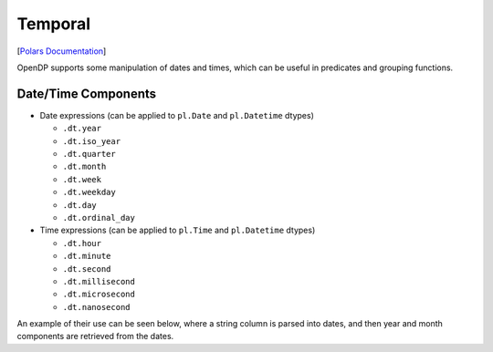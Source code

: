 Temporal
========

[`Polars
Documentation <https://docs.pola.rs/api/python/stable/reference/expressions/temporal.html>`__]

OpenDP supports some manipulation of dates and times, which can be
useful in predicates and grouping functions.

.. tab-set::

    .. tab-item:: Python
        :sync: python

        .. code:: python

            >>> import polars as pl
            
            >>> import opendp.prelude as dp
            >>> dp.enable_features("contrib")
            
            >>> lf_dates = (
            ...     pl.scan_csv(dp.examples.get_france_lfs_path(), ignore_errors=True)
            ...     # prepare the data with some expressions that are not yet supported in OpenDP
            ...     .select(DATE=pl.concat_str("REFYEAR", pl.col.QUARTER * 3, pl.lit("01"), separator="-"))
            ... )
            
            >>> context = dp.Context.compositor(
            ...     data=lf_dates,
            ...     privacy_unit=dp.unit_of(contributions=36),
            ...     privacy_loss=dp.loss_of(epsilon=1.0, delta=1e-7),
            ...     split_evenly_over=1,
            ... )
            

Date/Time Components
--------------------

-  Date expressions (can be applied to ``pl.Date`` and ``pl.Datetime``
   dtypes)

   -  ``.dt.year``
   -  ``.dt.iso_year``
   -  ``.dt.quarter``
   -  ``.dt.month``
   -  ``.dt.week``
   -  ``.dt.weekday``
   -  ``.dt.day``
   -  ``.dt.ordinal_day``

-  Time expressions (can be applied to ``pl.Time`` and ``pl.Datetime``
   dtypes)

   -  ``.dt.hour``
   -  ``.dt.minute``
   -  ``.dt.second``
   -  ``.dt.millisecond``
   -  ``.dt.microsecond``
   -  ``.dt.nanosecond``

An example of their use can be seen below, where a string column is
parsed into dates, and then year and month components are retrieved from
the dates.

.. tab-set::

    .. tab-item:: Python
        :sync: python

        .. code:: python

            >>> query = (
            ...     context.query()
            ...     .with_columns(pl.col.DATE.str.to_date(format=r"%Y-%m-%d"))
            ...     .with_columns(YEAR=pl.col.DATE.dt.year(), MONTH=pl.col.DATE.dt.month())
            ...     .group_by("YEAR", "MONTH")
            ...     .agg(dp.len())
            ... )
            >>> query.release().collect().sort("YEAR", "MONTH")
            shape: (40, 3)
            ┌──────┬───────┬──────┐
            │ YEAR ┆ MONTH ┆ len  │
            │ ---  ┆ ---   ┆ ---  │
            │ i32  ┆ i8    ┆ u32  │
            ╞══════╪═══════╪══════╡
            │ 2004 ┆ 3     ┆ ...  │
            │ 2004 ┆ 6     ┆ ...  │
            │ 2004 ┆ 9     ┆ ...  │
            │ 2004 ┆ 12    ┆ ...  │
            │ 2005 ┆ 3     ┆ ...  │
            │ ...                 │
            └──────┴───────┴──────┘